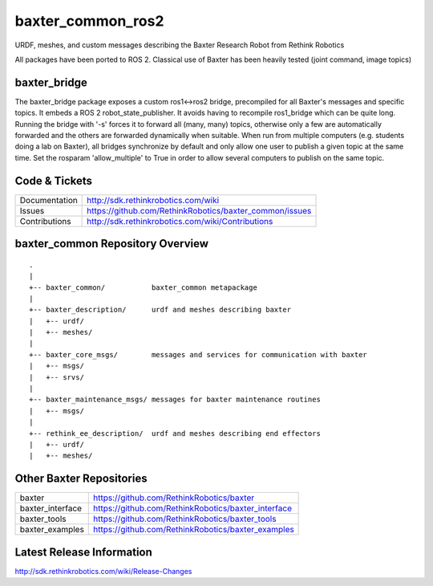 baxter_common_ros2
==================

URDF, meshes, and custom messages describing the Baxter Research Robot from Rethink Robotics

All packages have been ported to ROS 2. Classical use of Baxter has been heavily tested (joint command, image topics)

baxter_bridge
-------------

The baxter_bridge package exposes a custom ros1<->ros2 bridge, precompiled for all Baxter's messages and specific topics.
It embeds a ROS 2 robot_state_publisher.
It avoids having to recompile ros1_bridge which can be quite long.
Running the bridge with '-s' forces it to forward all (many, many) topics, otherwise only a few are automatically forwarded and the others are forwarded dynamically when suitable.
When run from multiple computers (e.g. students doing a lab on Baxter), all bridges synchronize by default and only allow one user to publish a given topic at the same time. Set the rosparam 'allow_multiple' to True in order to allow several computers to publish on the same topic.



Code & Tickets
--------------

+-----------------+----------------------------------------------------------------+
| Documentation   | http://sdk.rethinkrobotics.com/wiki                            |
+-----------------+----------------------------------------------------------------+
| Issues          | https://github.com/RethinkRobotics/baxter_common/issues        |
+-----------------+----------------------------------------------------------------+
| Contributions   | http://sdk.rethinkrobotics.com/wiki/Contributions              |
+-----------------+----------------------------------------------------------------+

baxter_common Repository Overview
---------------------------------

::

     .
     |
     +-- baxter_common/           baxter_common metapackage
     |
     +-- baxter_description/      urdf and meshes describing baxter
     |   +-- urdf/
     |   +-- meshes/
     |
     +-- baxter_core_msgs/        messages and services for communication with baxter
     |   +-- msgs/
     |   +-- srvs/
     |
     +-- baxter_maintenance_msgs/ messages for baxter maintenance routines
     |   +-- msgs/
     |
     +-- rethink_ee_description/  urdf and meshes describing end effectors
     |   +-- urdf/
     |   +-- meshes/


Other Baxter Repositories
-------------------------

+------------------+-----------------------------------------------------+
| baxter           | https://github.com/RethinkRobotics/baxter           |
+------------------+-----------------------------------------------------+
| baxter_interface | https://github.com/RethinkRobotics/baxter_interface |
+------------------+-----------------------------------------------------+
| baxter_tools     | https://github.com/RethinkRobotics/baxter_tools     |
+------------------+-----------------------------------------------------+
| baxter_examples  | https://github.com/RethinkRobotics/baxter_examples  |
+------------------+-----------------------------------------------------+

Latest Release Information
--------------------------

http://sdk.rethinkrobotics.com/wiki/Release-Changes
